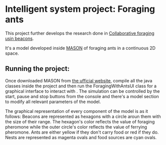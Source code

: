 * Intelligent system project: Foraging ants
This project further develops the research done in [[http://cs.gmu.edu/~sean/papers/aamas10-beacons.pdf][Collaborative foraging usin beacons]].


It's a model developed inside [[https://cs.gmu.edu/%7Eeclab/projects/mason/][MASON]] of foraging ants in a continuous 2D space. 

** Running the project: 
Once downloaded MASON from [[https://cs.gmu.edu/%7Eeclab/projects/mason/#Download][the ufficial website]], compile all the java classes inside the project and then run the ForagingWithAntsUI class for a graphical interface to interact with . The simulation can be controlled by the start, pause and stop buttons from the console and there's a model section to modify all relevant parameters of the model.

The graphical representation of every component of the model is as it follows:
Beacons are represented as hexagons with a circle aroun them with the size of their range. The hexagon's color reflects the value of foraging pheromone while the outer circle's color reflects the value of ferrying pheromone. 
Ants are either yellow if they  don't carry food or red if they do. 
Nests are represented as magenta ovals and food sources are cyan ovals.
